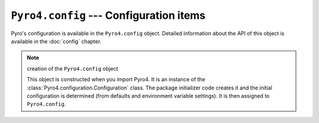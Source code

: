 ``Pyro4.config`` --- Configuration items
========================================

Pyro's configuration is available in the ``Pyro4.config`` object.
Detailed information about the API of this object is available in the :doc:`config` chapter.

.. note:: creation of the ``Pyro4.config`` object

  This object is constructed when you import Pyro4.
  It is an instance of the :class:`Pyro4.configuration.Configuration` class.
  The package initializer code creates it and the initial configuration is
  determined (from defaults and environment variable settings).
  It is then assigned to ``Pyro4.config``.

